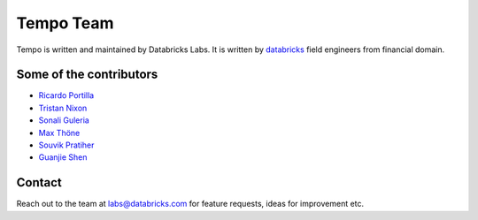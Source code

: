 Tempo Team
==========

Tempo is written and maintained by Databricks Labs. It is written by `databricks <https://databricks.com>`_ field engineers from financial domain.

Some of the contributors
------------------------

- `Ricardo Portilla <mailto:ricardo.portilla@databricks.com>`_
- `Tristan Nixon <mailto:tristan.nixon@databricks.com>`_
- `Sonali Guleria <mailto:sonali.guleria@databricks.com>`_
- `Max Thöne <mailto:carsten.thone@databricks.com>`_
- `Souvik Pratiher <mailto:souvik.pratiher@databricks.com>`_
- `Guanjie Shen <mailto:guanjie.shen@databricks.com>`_

Contact
-------

Reach out to the team at `labs@databricks.com <mailto:labs@databricks.com>`_ for feature requests, ideas for improvement
etc.


